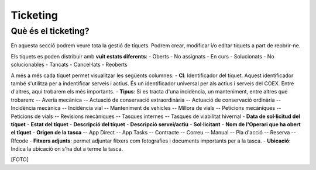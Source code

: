 Ticketing
=====

.. _Overview:

Què és el ticketing?
------------

En aquesta secció podrem veure tota la gestió de tíquets. Podrem crear, modificar i/o editar tíquets a part de reobrir-ne.

Els tíquets es poden distribuir amb **vuit estats diferents**:
- Oberts
- No assignats
- En curs
- Solucionats
- No solucionables
- Tancats
- Cancel·lats
- Reoberts

A més a més cada tíquet permet visualitzar les següents columnes:
- **CI**: Identificador del tíquet. Aquest identificador també s'utilitza per a indentificar serveis i actius. És un identificador universal per als actius i serveis del COEX. Entre d'altres, aquí trobarem els més importants.
- **Tipus**: Si es tracta d'una incidència, un manteniment, entre altres que trobarem:
-- Avería mecànica
-- Actuació de conservació extraordinària
-- Actuació de conservació ordinària
-- Incidència mecànica
-- Incidència vial
-- Manteniment de vehicles
-- Millora de vials
-- Peticions mecàniques
-- Peticions de vials
-- Revisions mecàniques
-- Tasques internes
-- Tasques de viabilitat hivernal
- **Data de sol·licitud del tíquet**
- **Estat del tíquet**
- **Descripció del tíquet**
- **Descripció servei/actiu**
- **Sol·licitant**
- **Nom de l'Operari que ha obert el tíquet**
- **Origen de la tasca**
-- App Direct
-- App Tasks
-- Contracte
-- Correu
-- Manual
-- Pla d'acció
-- Reserva
-- Rfcode
- **Fitxers adjunts**: permet adjuntar fitxers com fotografies i documents importants per a la tasca.
- **Ubicació**: Indica la ubicació on s'ha dut a terme la tasca.

[FOTO]
